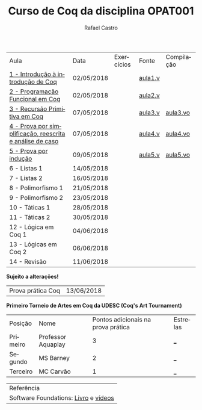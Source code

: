 #+TITLE: Curso de Coq da disciplina OPAT001
#+STARTUP:    align fold nodlcheck hidestars oddeven lognotestate
#+HTML_HEAD: <link rel="stylesheet" type="text/css" href="style.css"/>
#+OPTIONS: toc:nil num:nil H:4 ^:nil pri:t
#+OPTIONS: html-postamble:nil
#+AUTHOR: Rafael Castro
#+LANGUAGE: pt
#+EMAIL: rafaelcgs10@gmail.com


| Aula                                                     | Data       | Exercícios           | Fonte   | Compilação |
| [[./coq/aula1.html][1 - Introdução à introdução de Coq]]                       | 02/05/2018 |                      | [[./coq/aula1.v][aula1.v]] |            |
| [[./coq/aula2.html][2 - Programação Funcional em Coq]]                         | 02/05/2018 | [[./coq/doit1.v][file:./coq/doit.gif]]  | [[./coq/aula2.v][aula2.v]] |            |
| [[./coq/aula3.html][3 - Recursão Primitiva em Coq]]                            | 07/05/2018 |                      | [[./coq/aula3.v][aula3.v]] | [[./coq/aula3.vo][aula3.vo]]   |
| [[./coq/aula4.html][4 - Prova por simplificação, reescrita e análise de caso]] | 07/05/2018 | [[./coq/doit2.v][file:./coq/doit2.gif]] | [[./coq/aula4.v][aula4.v]] | [[./coq/aula4.vo][aula4.vo]]   |
| [[./coq/aula5.html][5 - Prova por indução]]                                    | 09/05/2018 | [[./coq/doit3.v][file:./coq/doit3.gif]] | [[./coq/aula5.v][aula5.v]] | [[./coq/aula5.vo][aula5.vo]]   |
| 6 - Listas 1                                             | 14/05/2018 |                      |         |            |
| 7 - Listas 2                                             | 16/05/2018 |                      |         |            |
| 8 - Polimorfismo 1                                       | 21/05/2018 |                      |         |            |
| 9 - Polimorfismo 2  		                     | 23/05/2018 |                      |         |            |
| 10 - Táticas 1 		                          | 28/05/2018 |                      |         |            |
| 11 - Táticas 2 		                          | 30/05/2018 |                      |         |            |
| 12 - Lógica em Coq 1 		                    | 04/06/2018 |                      |         |            |
| 13 - Lógicas em Coq 2 	                           | 06/06/2018 |                      |         |            |
| 14 - Revisão 			                    | 11/06/2018 |                      |         |            |
*Sujeito a alterações!*

| Prova prática Coq | 13/06/2018 |

*Primeiro Torneio de Artes em Coq da UDESC (Coq's Art Tournament)* 
| Posição  | Nome               | Pontos adicionais na prova prática | Estrelas |
| Primeiro | Professor Aquaplay |                                  3 |      ___ |
| Segundo  | MS Barney          |                                  2 |      ___ |
| Terceiro | MC Carvão          |                                  1 |      ___ |

| Referência                           |
| Software Foundations: [[https://softwarefoundations.cis.upenn.edu/][Livro]] e [[https://deepspec.org/event/dsss17/coq_intensive.html][vídeos]] |

